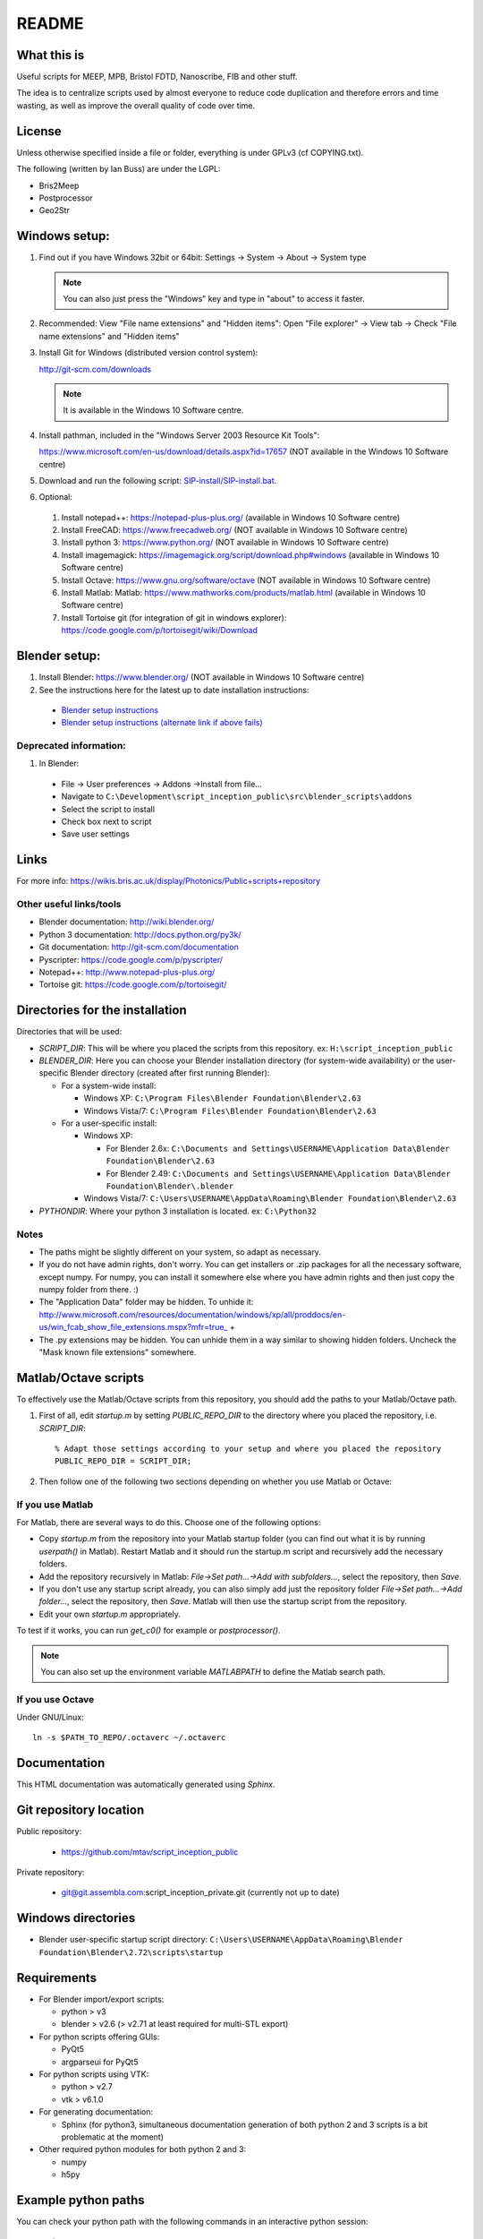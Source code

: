 README
======

What this is
------------
Useful scripts for MEEP, MPB, Bristol FDTD, Nanoscribe, FIB and other stuff.

The idea is to centralize scripts used by almost everyone to reduce code duplication and therefore errors and time wasting, as well as improve the overall quality of code over time.

License
-------
Unless otherwise specified inside a file or folder, everything is under GPLv3 (cf COPYING.txt).

The following (written by Ian Buss) are under the LGPL:

* Bris2Meep

* Postprocessor

* Geo2Str

Windows setup:
--------------

#. Find out if you have Windows 32bit or 64bit: Settings -> System -> About -> System type

   .. note::
     You can also just press the "Windows" key and type in "about" to access it faster.
  
#. Recommended: View "File name extensions" and "Hidden items":
   Open "File explorer" -> View tab -> Check "File name extensions" and "Hidden items"

#. Install Git for Windows (distributed version control system):

   http://git-scm.com/downloads

   .. note::
     It is available in the Windows 10 Software centre.

#. Install pathman, included in the "Windows Server 2003 Resource Kit Tools":

   https://www.microsoft.com/en-us/download/details.aspx?id=17657 (NOT available in the Windows 10 Software centre)

#. Download and run the following script: `SIP-install/SIP-install.bat <https://github.com/mtav/script_inception_public/raw/master/SIP-install/SIP-install.bat>`_.

#. Optional:

  #. Install notepad++: https://notepad-plus-plus.org/ (available in Windows 10 Software centre)
    
  #. Install FreeCAD: https://www.freecadweb.org/ (NOT available in Windows 10 Software centre)
  
  #. Install python 3: https://www.python.org/ (NOT available in Windows 10 Software centre)
  
  #. Install imagemagick: https://imagemagick.org/script/download.php#windows (available in Windows 10 Software centre)
  
  #. Install Octave: https://www.gnu.org/software/octave (NOT available in Windows 10 Software centre)
  
  #. Install Matlab: Matlab: https://www.mathworks.com/products/matlab.html (available in Windows 10 Software centre)

  #. Install Tortoise git (for integration of git in windows explorer): https://code.google.com/p/tortoisegit/wiki/Download

Blender setup:
--------------
#. Install Blender: https://www.blender.org/ (NOT available in Windows 10 Software centre)

#. See the instructions here for the latest up to date installation instructions:

  * `Blender setup instructions <src/blender_scripts/README.md>`_
  * `Blender setup instructions (alternate link if above fails) <../../src/blender_scripts/README.md>`_

Deprecated information:
~~~~~~~~~~~~~~~~~~~~~~~
#. In Blender:

  * File -> User preferences -> Addons ->Install from file...
  * Navigate to ``C:\Development\script_inception_public\src\blender_scripts\addons``
  * Select the script to install
  * Check box next to script
  * Save user settings

Links
-----
For more info: https://wikis.bris.ac.uk/display/Photonics/Public+scripts+repository

Other useful links/tools
~~~~~~~~~~~~~~~~~~~~~~~~
* Blender documentation: http://wiki.blender.org/
* Python 3 documentation: http://docs.python.org/py3k/
* Git documentation: http://git-scm.com/documentation
* Pyscripter: https://code.google.com/p/pyscripter/
* Notepad++: http://www.notepad-plus-plus.org/
* Tortoise git: https://code.google.com/p/tortoisegit/

Directories for the installation
--------------------------------
Directories that will be used:

* *SCRIPT_DIR*: This will be where you placed the scripts from this repository.
  ex: ``H:\script_inception_public``

* *BLENDER_DIR*: Here you can choose your Blender installation directory (for system-wide availability) or the user-specific Blender directory (created after first running Blender):

  * For a system-wide install:

    * Windows XP: ``C:\Program Files\Blender Foundation\Blender\2.63``
    * Windows Vista/7: ``C:\Program Files\Blender Foundation\Blender\2.63``

  * For a user-specific install:

    * Windows XP:

      * For Blender 2.6x: ``C:\Documents and Settings\USERNAME\Application Data\Blender Foundation\Blender\2.63``
      * For Blender 2.49: ``C:\Documents and Settings\USERNAME\Application Data\Blender Foundation\Blender\.blender``

    * Windows Vista/7: ``C:\Users\USERNAME\AppData\Roaming\Blender Foundation\Blender\2.63``

* *PYTHONDIR*: Where your python 3 installation is located.
  ex: ``C:\Python32``

Notes
~~~~~
* The paths might be slightly different on your system, so adapt as necessary.

* If you do not have admin rights, don't worry. You can get installers or .zip packages for all the necessary software, except numpy. For numpy, you can install it somewhere else where you have admin rights and then just copy the numpy folder from there. :)

* The "Application Data" folder may be hidden. To unhide it: http://www.microsoft.com/resources/documentation/windows/xp/all/proddocs/en-us/win_fcab_show_file_extensions.mspx?mfr=true_ +

* The .py extensions may be hidden. You can unhide them in a way similar to showing hidden folders. Uncheck the "Mask known file extensions" somewhere.

Matlab/Octave scripts
---------------------
To effectively use the Matlab/Octave scripts from this repository, you should add the paths to your Matlab/Octave path.

#. First of all, edit *startup.m* by setting *PUBLIC_REPO_DIR* to the directory where you placed the repository, i.e. *SCRIPT_DIR*::

    % Adapt those settings according to your setup and where you placed the repository
    PUBLIC_REPO_DIR = SCRIPT_DIR;

#. Then follow one of the following two sections depending on whether you use Matlab or Octave:

If you use Matlab
~~~~~~~~~~~~~~~~~
For Matlab, there are several ways to do this. Choose one of the following options:

* Copy *startup.m* from the repository into your Matlab startup folder (you can find out what it is by running *userpath()* in Matlab). Restart Matlab and it should run the startup.m script and recursively add the necessary folders.
* Add the repository recursively in Matlab: *File->Set path...->Add with subfolders...*, select the repository, then *Save*.
* If you don't use any startup script already, you can also simply add just the repository folder *File->Set path...->Add folder...*, select the repository, then *Save*. Matlab will then use the startup script from the repository.
* Edit your own *startup.m* appropriately.

To test if it works, you can run *get_c0()* for example or *postprocessor()*.

.. note::
  You can also set up the environment variable *MATLABPATH* to define the Matlab search path.

If you use Octave
~~~~~~~~~~~~~~~~~
Under GNU/Linux::

  ln -s $PATH_TO_REPO/.octaverc ~/.octaverc 

Documentation
-------------

This HTML documentation was automatically generated using *Sphinx*.

Git repository location
-----------------------

Public repository:

  * https://github.com/mtav/script_inception_public

Private repository:

  * git@git.assembla.com:script_inception_private.git (currently not up to date)

Windows directories
-------------------

* Blender user-specific startup script directory: ``C:\Users\USERNAME\AppData\Roaming\Blender Foundation\Blender\2.72\scripts\startup``

Requirements
------------
* For Blender import/export scripts:

  * python > v3
  * blender > v2.6 (> v2.71 at least required for multi-STL export)

* For python scripts offering GUIs:

  * PyQt5
  * argparseui for PyQt5

* For python scripts using VTK:

  * python > v2.7
  * vtk > v6.1.0

* For generating documentation:

  * Sphinx (for python3, simultaneous documentation generation of both python 2 and 3 scripts is a bit problematic at the moment)

* Other required python modules for both python 2 and 3:

  * numpy
  * h5py

Example python paths
--------------------
You can check your python path with the following commands in an interactive python session::

  >>> import sys
  >>> sys.path

For an easier to read/use version::

  >>> import sys
  >>> for i in sys.path: print(i)

* Example Python3 path on a GNU/Linux system::

    ~/.config/blender/2.71/scripts/addons
    ~/bin/blender-2.71-linux-glibc211-x86_64/2.71/scripts/addons
    ~/.config/blender/2.71/scripts/startup
    ~/bin/blender-2.71-linux-glibc211-x86_64/2.71/scripts/startup
    ~/bin/blender-2.71-linux-glibc211-x86_64/2.71/scripts/modules
    ~/opt/lib/python3.4/site-packages/h5py-2.3.1-py3.4-linux-x86_64.egg
    ~/opt/lib/python3.4/site-packages/Sphinx-1.2.3-py3.4.egg
    ~/opt/lib/python3.4/site-packages/Jinja2-2.7.3-py3.4.egg
    ~/opt/lib/python3.4/site-packages/docutils-0.12-py3.4.egg
    ~/opt/lib/python3.4/site-packages/Pygments-1.6-py3.4.egg
    ~/opt/lib/python3.4/site-packages/MarkupSafe-0.23-py3.4-linux-x86_64.egg
    ~/opt/lib/python3.4/site-packages/youtube_dl-2014.10.13-py3.4.egg
    ~/WORK/Desktop
    ~/opt/lib/python3.4/site-packages
    ~/Development/script_inception_public
    ~/Development/script_inception_private
    ~/bin/blender-2.71-linux-glibc211-x86_64/2.71/python/lib/python34.zip
    ~/bin/blender-2.71-linux-glibc211-x86_64/2.71/python/lib/python3.4
    ~/bin/blender-2.71-linux-glibc211-x86_64/2.71/python/lib/python3.4/plat-linux
    ~/bin/blender-2.71-linux-glibc211-x86_64/2.71/python/lib/python3.4/lib-dynload
    ~/bin/blender-2.71-linux-glibc211-x86_64/2.71/python/lib/python3.4/site-packages
    ~/bin/blender-2.71-linux-glibc211-x86_64/2.71/scripts/freestyle/modules
    ~/bin/blender-2.71-linux-glibc211-x86_64/2.71/scripts/addons/modules
    ~/.config/blender/2.71/scripts/addons/modules
    ~/opt/lib/python3.4/site-packages
    ~/Development/script_inception_public

Creating VTK files from BFDTD .prn files for 3D visualization
-------------------------------------------------------------
This is still a work in progress, but for the impatient:

#. In matlab: run *prnToh5_allSnapshots* in the data directory.
#. In cygwin 32 bit::

    h5tovtk -d log_energy  -o log_energy.vtk energy.h5 && h5tovtk -d epsilon  -o epsilon.vtk energy.h5 && h5tovtk -d energy  -o energy.vtk energy.h5

#. in paraview: load the created .vtk files

Conversion between the HDF, VTK and PRN formats
-----------------------------------------------

The scripts related to h5/vtk/prn conversion are in:

* *script_inception_public/h5_vtk_stl_converters*

They are:

* **h5tovts.py** -> convert from HDF5 to a VTK structured grid
* **stltoh5.py** -> create an h5 file from an STL file for use with the **epsilon-input-file** function in MEEP/MPB
* **prntovts.py** -> convert BFDTD output to the h5 and VTK formats (unfinished, work in progress)

**h5tovts.py** and **stltoh5.py** print out some help if used without args.

I haven't had time to document everything yet, but hopefully it's
understandable enough at the moment.

Density of states plotting
---------------------------

For density of states plotting, check out:

* examples/MPB-examples/dos.scm
* third_party/MPB_utilities/

